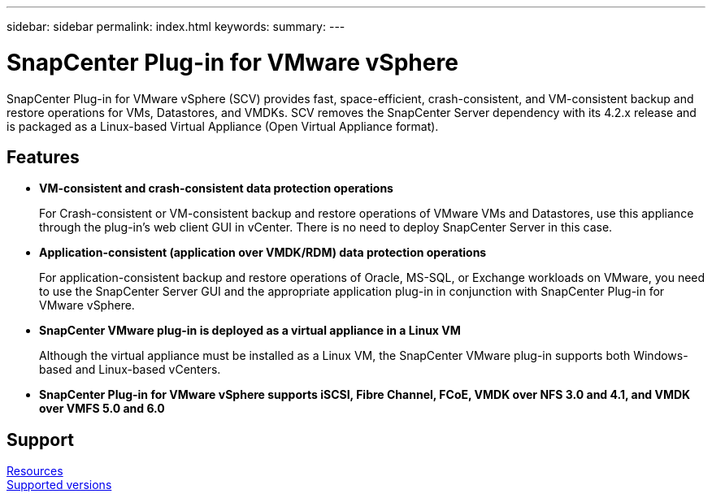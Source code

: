---
sidebar: sidebar
permalink: index.html
keywords:
summary:
---

= SnapCenter Plug-in for VMware vSphere
:hardbreaks:
:nofooter:
:icons: font
:linkattrs:
:imagesdir: ./media/

//
//
//
//
//

SnapCenter Plug-in for VMware vSphere (SCV) provides fast, space-efficient, crash-consistent, and VM-consistent backup and restore operations for VMs, Datastores, and VMDKs. SCV removes the SnapCenter Server dependency with its 4.2.x release and is packaged as a Linux-based Virtual Appliance (Open Virtual Appliance format).

== Features

* *VM-consistent and crash-consistent data protection operations*
+
For Crash-consistent or VM-consistent backup and restore operations of VMware VMs and Datastores, use this appliance through the plug-in's web client GUI in vCenter. There is no need to deploy SnapCenter Server in this case.

* *Application-consistent (application over VMDK/RDM) data protection operations*
+
For application-consistent backup and restore operations of Oracle, MS-SQL, or Exchange workloads on VMware, you need to use the SnapCenter Server GUI and the appropriate application plug-in in conjunction with SnapCenter Plug-in for VMware vSphere.

* *SnapCenter VMware plug-in is deployed as a virtual appliance in a Linux VM*
+
Although the virtual appliance must be installed as a Linux VM, the SnapCenter VMware plug-in supports both Windows-based and Linux-based vCenters.

* *SnapCenter Plug-in for VMware vSphere supports iSCSI, Fibre Channel, FCoE, VMDK over NFS 3.0 and 4.1, and VMDK over VMFS 5.0 and 6.0*

== Support

https://www.netapp.com/data-protection/backup-recovery/snapcenter-backup-management/documentation/[Resources^]
https://mysupport.netapp.com/matrix/imt.jsp?components=91324;&solution=1517&isHWU&src=IMT[Supported versions^]
